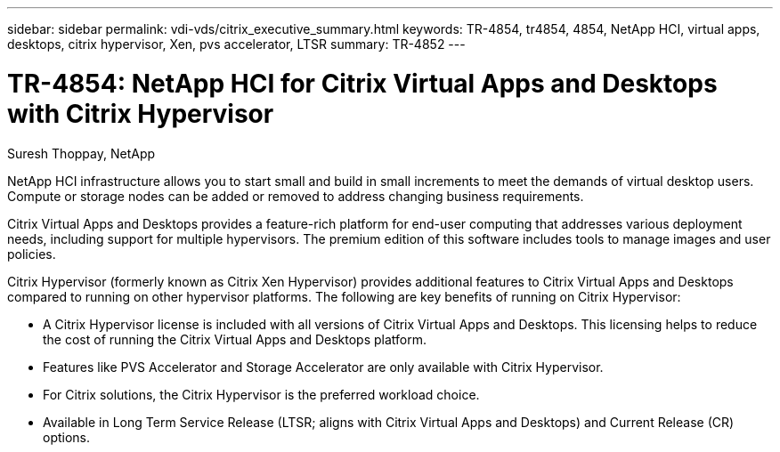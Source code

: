 ---
sidebar: sidebar
permalink: vdi-vds/citrix_executive_summary.html
keywords: TR-4854, tr4854, 4854, NetApp HCI, virtual apps, desktops, citrix hypervisor, Xen, pvs accelerator, LTSR
summary: TR-4852
---

= TR-4854: NetApp HCI for Citrix Virtual Apps and Desktops with Citrix Hypervisor

:hardbreaks:
:nofooter:
:icons: font
:linkattrs:
:imagesdir: ./../media/

//
// This file was created with NDAC Version 0.9 (July 10, 2020)
//
// 2020-07-31 10:32:38.700792
//

[.lead]

Suresh Thoppay, NetApp

NetApp HCI infrastructure allows you to start small and build in small increments to meet the demands of virtual desktop users. Compute or storage nodes can be added or removed to address changing business requirements.

Citrix Virtual Apps and Desktops provides a feature-rich platform for end-user computing that addresses various deployment needs, including support for multiple hypervisors. The premium edition of this software includes tools to manage images and user policies.

Citrix Hypervisor (formerly known as Citrix Xen Hypervisor) provides additional features to Citrix Virtual Apps and Desktops compared to running on other hypervisor platforms. The following are key benefits of running on Citrix Hypervisor:

* A Citrix Hypervisor license is included with all versions of Citrix Virtual Apps and Desktops. This licensing helps to reduce the cost of running the Citrix Virtual Apps and Desktops platform.

* Features like PVS Accelerator and Storage Accelerator are only available with Citrix Hypervisor.

* For Citrix solutions, the Citrix Hypervisor is the preferred workload choice.

* Available in Long Term Service Release (LTSR; aligns with Citrix Virtual Apps and Desktops) and Current Release (CR) options.
